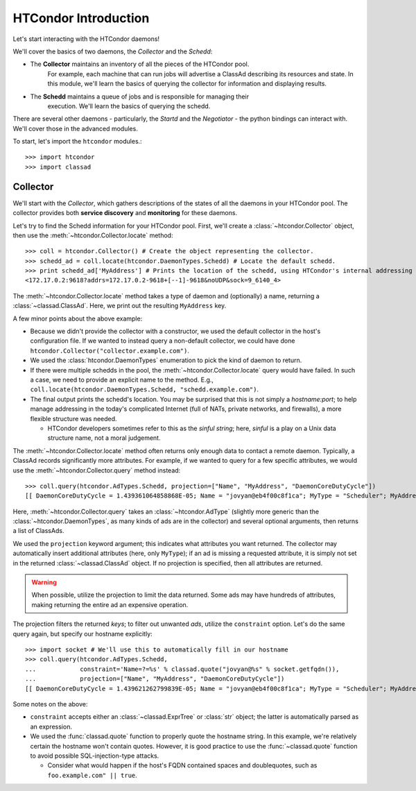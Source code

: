 
HTCondor Introduction
=====================

Let's start interacting with the HTCondor daemons!

We'll cover the basics of two daemons, the *Collector* and the *Schedd*:

* The **Collector** maintains an inventory of all the pieces of the HTCondor pool.
   For example, each machine that can run jobs will advertise a ClassAd describing
   its resources and state.  In this module, we'll learn the basics of querying the
   collector for information and displaying results.
* The **Schedd** maintains a queue of jobs and is responsible for managing their
   execution.  We'll learn the basics of querying the schedd.

There are several other daemons - particularly, the *Startd* and the *Negotiator* - the python bindings can interact with.  We'll cover those in the advanced modules.

To start, let's import the ``htcondor`` modules.::

   >>> import htcondor
   >>> import classad

Collector
---------

We'll start with the *Collector*, which gathers descriptions of the states of all
the daemons in your HTCondor pool.  The collector provides both **service discovery**
and **monitoring** for these daemons.

Let's try to find the Schedd information for your HTCondor pool.  First, we'll create
a :class:`~htcondor.Collector` object, then use the :meth:`~htcondor.Collector.locate` method::

   >>> coll = htcondor.Collector() # Create the object representing the collector.
   >>> schedd_ad = coll.locate(htcondor.DaemonTypes.Schedd) # Locate the default schedd.
   >>> print schedd_ad['MyAddress'] # Prints the location of the schedd, using HTCondor's internal addressing scheme.
   <172.17.0.2:9618?addrs=172.17.0.2-9618+[--1]-9618&noUDP&sock=9_6140_4>

The :meth:`~htcondor.Collector.locate` method takes a type of daemon and (optionally) a name,
returning a :class:`~classad.ClassAd`.  Here, we print out the resulting ``MyAddress`` key.

A few minor points about the above example:

*  Because we didn't provide the collector with a constructor, we used the default collector
   in the host's configuration file.  If we wanted to instead query a non-default collector,
   we could have done ``htcondor.Collector("collector.example.com")``.
*  We used the :class:`htcondor.DaemonTypes` enumeration to pick the kind of daemon to return.
*  If there were multiple schedds in the pool, the :meth:`~htcondor.Collector.locate` query
   would have failed.  In such a case, we need to provide an explicit name to the method.
   E.g., ``coll.locate(htcondor.DaemonTypes.Schedd, "schedd.example.com")``.
*  The final output prints the schedd's location.  You may be surprised that this is not simply
   a `hostname:port`; to help manage addressing in the today's complicated Internet (full of
   NATs, private networks, and firewalls), a more flexible structure was needed.

   *  HTCondor developers sometimes refer to this as the *sinful string*; here, *sinful* is a play on a Unix data structure
      name, not a moral judgement.
   
The :meth:`~htcondor.Collector.locate` method often returns only enough data to contact a
remote daemon.  Typically, a ClassAd records significantly more attributes.  For example,
if we wanted to query for a few specific attributes, we would use the :meth:`~htcondor.Collector.query`
method instead::

   >>> coll.query(htcondor.AdTypes.Schedd, projection=["Name", "MyAddress", "DaemonCoreDutyCycle"])
   [[ DaemonCoreDutyCycle = 1.439361064858868E-05; Name = "jovyan@eb4f00c8f1ca"; MyType = "Scheduler"; MyAddress = "<172.17.0.2:9618?addrs=172.17.0.2-9618+[--1]-9618&noUDP&sock=9_6140_4>" ]]

Here, :meth:`~htcondor.Collector.query` takes an :class:`~htcondor.AdType` (slightly more generic than the
:class:`~htcondor.DaemonTypes`, as many kinds of ads are in the collector) and several optional arguments,
then returns a list of ClassAds.

We used the ``projection`` keyword argument; this indicates what attributes you want returned.
The collector may automatically insert additional attributes (here, only ``MyType``); if an ad
is missing a requested attribute, it is simply not set in the returned :class:`~classad.ClassAd` object.
If no projection is specified, then all attributes are returned.

.. warning:: When possible, utilize the projection to limit the data returned.  Some ads may have
   hundreds of attributes, making returning the entire ad an expensive operation.

The projection filters the returned *keys*; to filter out unwanted *ads*, utilize the ``constraint`` option.
Let's do the same query again, but specify our hostname explicitly::


   >>> import socket # We'll use this to automatically fill in our hostname
   >>> coll.query(htcondor.AdTypes.Schedd,
   ...            constraint='Name=?=%s' % classad.quote("jovyan@%s" % socket.getfqdn()),
   ...            projection=["Name", "MyAddress", "DaemonCoreDutyCycle"])
   [[ DaemonCoreDutyCycle = 1.439621262799839E-05; Name = "jovyan@eb4f00c8f1ca"; MyType = "Scheduler"; MyAddress = "<172.17.0.2:9618?addrs=172.17.0.2-9618+[--1]-9618&noUDP&sock=9_6140_4>" ]]

Some notes on the above:

*  ``constraint`` accepts either an :class:`~classad.ExprTree` or :class:`str` object; the latter is
   automatically parsed as an expression.
*  We used the :func:`classad.quote` function to properly quote the hostname string.  In this
   example, we're relatively certain the hostname won't contain quotes.  However, it is good practice
   to use the :func:`~classad.quote` function to avoid possible SQL-injection-type attacks.

   *  Consider what would happen if the host's FQDN contained spaces and doublequotes, such as ``foo.example.com" || true``.

